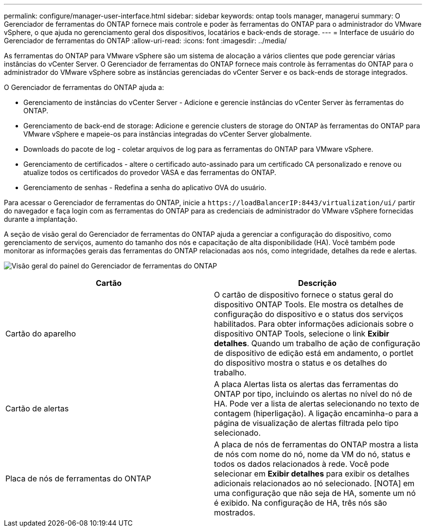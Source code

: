 ---
permalink: configure/manager-user-interface.html 
sidebar: sidebar 
keywords: ontap tools manager, managerui 
summary: O Gerenciador de ferramentas do ONTAP fornece mais controle e poder às ferramentas do ONTAP para o administrador do VMware vSphere, o que ajuda no gerenciamento geral dos dispositivos, locatários e back-ends de storage. 
---
= Interface de usuário do Gerenciador de ferramentas do ONTAP
:allow-uri-read: 
:icons: font
:imagesdir: ../media/


[role="lead"]
As ferramentas do ONTAP para VMware vSphere são um sistema de alocação a vários clientes que pode gerenciar várias instâncias do vCenter Server. O Gerenciador de ferramentas do ONTAP fornece mais controle às ferramentas do ONTAP para o administrador do VMware vSphere sobre as instâncias gerenciadas do vCenter Server e os back-ends de storage integrados.

O Gerenciador de ferramentas do ONTAP ajuda a:

* Gerenciamento de instâncias do vCenter Server - Adicione e gerencie instâncias do vCenter Server às ferramentas do ONTAP.
* Gerenciamento de back-end de storage: Adicione e gerencie clusters de storage do ONTAP às ferramentas do ONTAP para VMware vSphere e mapeie-os para instâncias integradas do vCenter Server globalmente.
* Downloads do pacote de log - coletar arquivos de log para as ferramentas do ONTAP para VMware vSphere.
* Gerenciamento de certificados - altere o certificado auto-assinado para um certificado CA personalizado e renove ou atualize todos os certificados do provedor VASA e das ferramentas do ONTAP.
* Gerenciamento de senhas - Redefina a senha do aplicativo OVA do usuário.


Para acessar o Gerenciador de ferramentas do ONTAP, inicie a `\https://loadBalancerIP:8443/virtualization/ui/` partir do navegador e faça login com as ferramentas do ONTAP para as credenciais de administrador do VMware vSphere fornecidas durante a implantação.

A seção de visão geral do Gerenciador de ferramentas do ONTAP ajuda a gerenciar a configuração do dispositivo, como gerenciamento de serviços, aumento do tamanho dos nós e capacitação de alta disponibilidade (HA). Você também pode monitorar as informações gerais das ferramentas do ONTAP relacionadas aos nós, como integridade, detalhes da rede e alertas.

image:../media/ontap-tools-manager-overview.png["Visão geral do painel do Gerenciador de ferramentas do ONTAP"]

|===
| *Cartão* | *Descrição* 


| Cartão do aparelho | O cartão de dispositivo fornece o status geral do dispositivo ONTAP Tools. Ele mostra os detalhes de configuração do dispositivo e o status dos serviços habilitados. Para obter informações adicionais sobre o dispositivo ONTAP Tools, selecione o link *Exibir detalhes*. Quando um trabalho de ação de configuração de dispositivo de edição está em andamento, o portlet do dispositivo mostra o status e os detalhes do trabalho. 


| Cartão de alertas | A placa Alertas lista os alertas das ferramentas do ONTAP por tipo, incluindo os alertas no nível do nó de HA. Pode ver a lista de alertas selecionando no texto de contagem (hiperligação). A ligação encaminha-o para a página de visualização de alertas filtrada pelo tipo selecionado. 


| Placa de nós de ferramentas do ONTAP | A placa de nós de ferramentas do ONTAP mostra a lista de nós com nome do nó, nome da VM do nó, status e todos os dados relacionados à rede. Você pode selecionar em *Exibir detalhes* para exibir os detalhes adicionais relacionados ao nó selecionado. [NOTA] em uma configuração que não seja de HA, somente um nó é exibido. Na configuração de HA, três nós são mostrados. 
|===